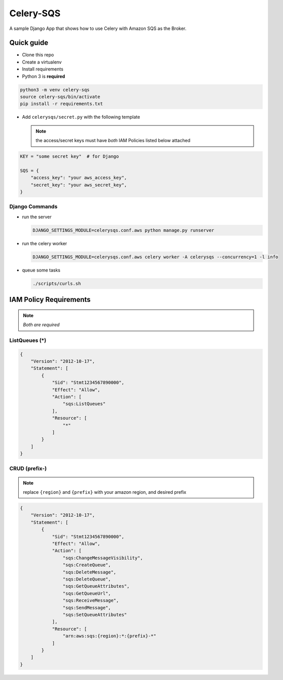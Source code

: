 Celery-SQS
==========

A sample Django App that shows how to use Celery with Amazon SQS as the Broker.

Quick guide
-----------

-  Clone this repo
-  Create a virtualenv
-  Install requirements
-  Python 3 is **required**

.. code:: sh

   python3 -m venv celery-sqs
   source celery-sqs/bin/activate
   pip install -r requirements.txt

-  Add ``celerysqs/secret.py`` with the following template

   .. note:: the access/secret keys must have *both* IAM Policies listed below attached

.. code:: python

   KEY = "some secret key"  # for Django

   SQS = {
       "access_key": "your aws_access_key",
       "secret_key": "your aws_secret_key",
   }

Django Commands
~~~~~~~~~~~~~~~

-  run the server

   .. code:: sh

      DJANGO_SETTINGS_MODULE=celerysqs.conf.aws python manage.py runserver

-  run the celery worker

   .. code:: sh

      DJANGO_SETTINGS_MODULE=celerysqs.conf.aws celery worker -A celerysqs --concurrency=1 -l info

-  queue some tasks

   .. code:: sh

      ./scripts/curls.sh

IAM Policy Requirements
-----------------------

.. note:: *Both are required*

.. _listqueues-:

ListQueues (*)
~~~~~~~~~~~~~~

.. code:: json

   {
       "Version": "2012-10-17",
       "Statement": [
           {
               "Sid": "Stmt1234567890000",
               "Effect": "Allow",
               "Action": [
                   "sqs:ListQueues"
               ],
               "Resource": [
                   "*"
               ]
           }
       ]
   }

CRUD (prefix-)
~~~~~~~~~~~~~~

.. note:: replace ``{region}`` and ``{prefix}`` with your amazon region, and desired prefix

.. code:: json

   {
       "Version": "2012-10-17",
       "Statement": [
           {
               "Sid": "Stmt1234567890000",
               "Effect": "Allow",
               "Action": [
                   "sqs:ChangeMessageVisibility",
                   "sqs:CreateQueue",
                   "sqs:DeleteMessage",
                   "sqs:DeleteQueue",
                   "sqs:GetQueueAttributes",
                   "sqs:GetQueueUrl",
                   "sqs:ReceiveMessage",
                   "sqs:SendMessage",
                   "sqs:SetQueueAttributes"
               ],
               "Resource": [
                   "arn:aws:sqs:{region}:*:{prefix}-*"
               ]
           }
       ]
   }

